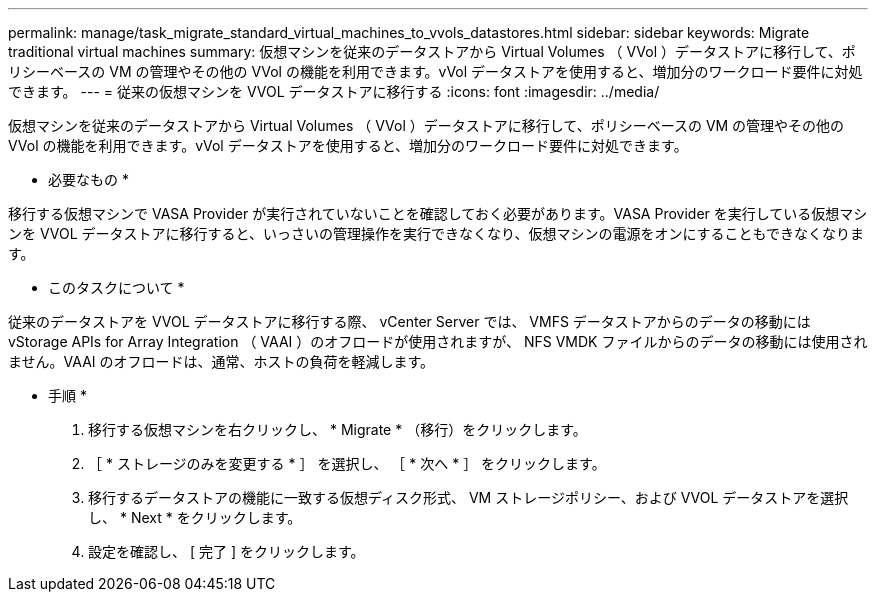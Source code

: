 ---
permalink: manage/task_migrate_standard_virtual_machines_to_vvols_datastores.html 
sidebar: sidebar 
keywords: Migrate traditional virtual machines 
summary: 仮想マシンを従来のデータストアから Virtual Volumes （ VVol ）データストアに移行して、ポリシーベースの VM の管理やその他の VVol の機能を利用できます。vVol データストアを使用すると、増加分のワークロード要件に対処できます。 
---
= 従来の仮想マシンを VVOL データストアに移行する
:icons: font
:imagesdir: ../media/


[role="lead"]
仮想マシンを従来のデータストアから Virtual Volumes （ VVol ）データストアに移行して、ポリシーベースの VM の管理やその他の VVol の機能を利用できます。vVol データストアを使用すると、増加分のワークロード要件に対処できます。

* 必要なもの *

移行する仮想マシンで VASA Provider が実行されていないことを確認しておく必要があります。VASA Provider を実行している仮想マシンを VVOL データストアに移行すると、いっさいの管理操作を実行できなくなり、仮想マシンの電源をオンにすることもできなくなります。

* このタスクについて *

従来のデータストアを VVOL データストアに移行する際、 vCenter Server では、 VMFS データストアからのデータの移動には vStorage APIs for Array Integration （ VAAI ）のオフロードが使用されますが、 NFS VMDK ファイルからのデータの移動には使用されません。VAAI のオフロードは、通常、ホストの負荷を軽減します。

* 手順 *

. 移行する仮想マシンを右クリックし、 * Migrate * （移行）をクリックします。
. ［ * ストレージのみを変更する * ］ を選択し、 ［ * 次へ * ］ をクリックします。
. 移行するデータストアの機能に一致する仮想ディスク形式、 VM ストレージポリシー、および VVOL データストアを選択し、 * Next * をクリックします。
. 設定を確認し、 [ 完了 ] をクリックします。

